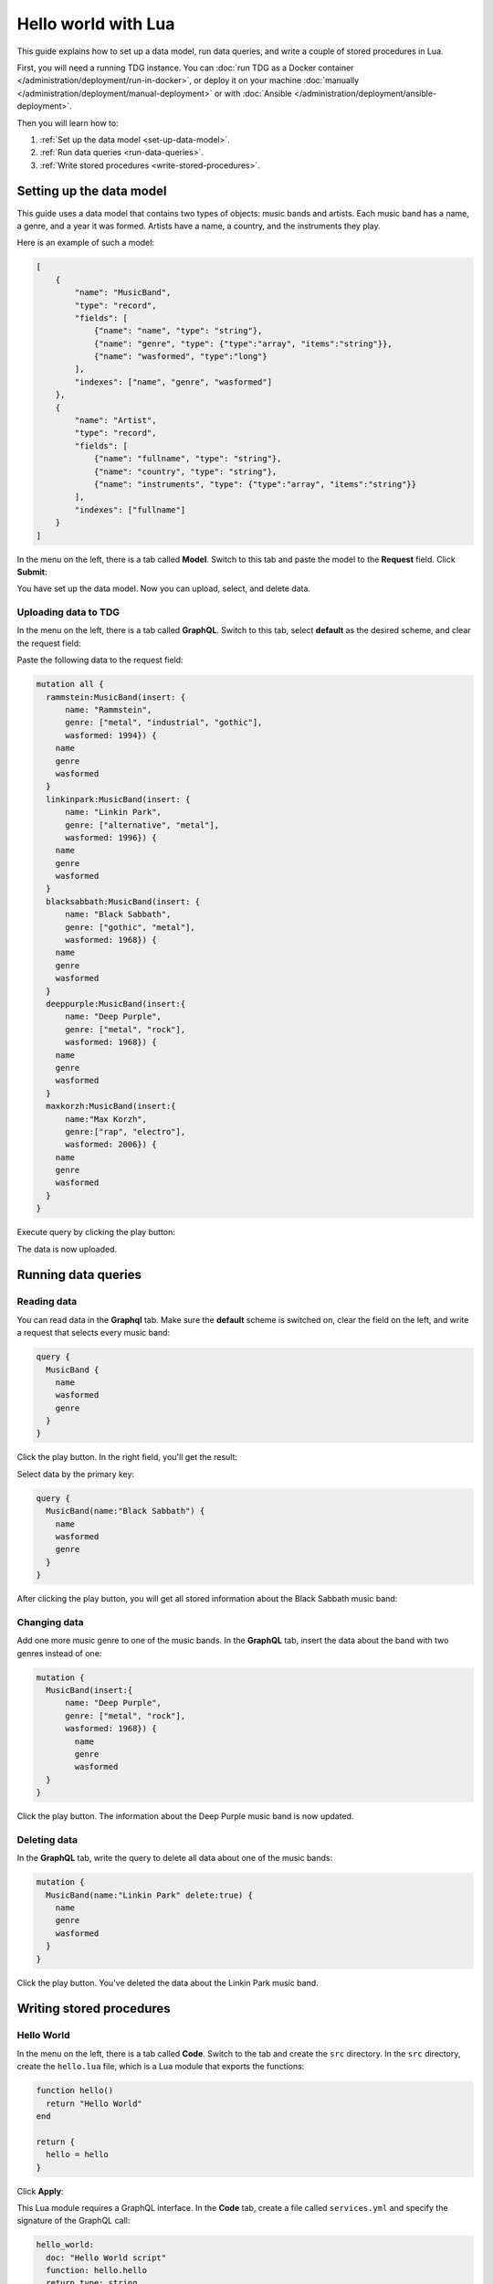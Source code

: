 Hello world with Lua
====================

This guide explains how to set up a data model, run data queries, and write a couple of stored procedures in Lua.

First, you will need a running TDG instance.
You can :doc:`run TDG as a Docker container </administration/deployment/run-in-docker>`,
or deploy it on your machine :doc:`manually </administration/deployment/manual-deployment>`
or with :doc:`Ansible </administration/deployment/ansible-deployment>`.

Then you will learn how to:

#.  :ref:`Set up the data model <set-up-data-model>`.
#.  :ref:`Run data queries <run-data-queries>`.
#.  :ref:`Write stored procedures <write-stored-procedures>`.

..  _set-up-data-model:

Setting up the data model
-------------------------

This guide uses a data model that contains two types of objects: music bands and artists.
Each music band has a name, a genre, and a year it was formed.
Artists have a name, a country, and the instruments they play.

Here is an example of such a model:

..  code-block:: json

    [
        {
            "name": "MusicBand",
            "type": "record",
            "fields": [
                {"name": "name", "type": "string"},
                {"name": "genre", "type": {"type":"array", "items":"string"}},
                {"name": "wasformed", "type":"long"}
            ],
            "indexes": ["name", "genre", "wasformed"]
        },
        {
            "name": "Artist",
            "type": "record",
            "fields": [
                {"name": "fullname", "type": "string"},
                {"name": "country", "type": "string"},
                {"name": "instruments", "type": {"type":"array", "items":"string"}}
            ],
            "indexes": ["fullname"]
        }
    ]

In the menu on the left, there is a tab called **Model**.
Switch to this tab and paste the model to the **Request** field.
Click **Submit**:

..  image:: /_static/model.png
    :alt: Data model

You have set up the data model.
Now you can upload, select, and delete data.

Uploading data to TDG
~~~~~~~~~~~~~~~~~~~~~

In the menu on the left, there is a tab called **GraphQL**.
Switch to this tab, select **default** as the desired scheme, and clear the request field:

..  image:: /_static/graphql.png
    :alt: GraphQL tab

Paste the following data to the request field:

..  code-block:: bash

    mutation all {
      rammstein:MusicBand(insert: {
          name: "Rammstein",
          genre: ["metal", "industrial", "gothic"],
          wasformed: 1994}) {
        name
        genre
        wasformed
      }
      linkinpark:MusicBand(insert: {
          name: "Linkin Park",
          genre: ["alternative", "metal"],
          wasformed: 1996}) {
        name
        genre
        wasformed
      }
      blacksabbath:MusicBand(insert: {
          name: "Black Sabbath",
          genre: ["gothic", "metal"],
          wasformed: 1968}) {
        name
        genre
        wasformed
      }
      deeppurple:MusicBand(insert:{
          name: "Deep Purple",
          genre: ["metal", "rock"],
          wasformed: 1968}) {
        name
        genre
        wasformed
      }
      maxkorzh:MusicBand(insert:{
          name:"Max Korzh",
          genre:["rap", "electro"],
          wasformed: 2006}) {
        name
        genre
        wasformed
      }
    }


Execute query by clicking the play button:

..  image:: /_static/uploading.png
    :alt: Uploading data

The data is now uploaded.

..  _run-data-queries:

Running data queries
--------------------

Reading data
~~~~~~~~~~~~

You can read data in the **Graphql** tab.
Make sure the **default** scheme is switched on, clear the field on the left, and write a request that selects every music band:

..  code-block:: bash

    query {
      MusicBand {
        name
        wasformed
        genre
      }
    }

Click the play button.
In the right field, you'll get the result:

..  image:: /_static/reading-all.png
    :alt: Reading all data

Select data by the primary key:

..  code-block:: bash

    query {
      MusicBand(name:"Black Sabbath") {
        name
        wasformed
        genre
      }
    }

After clicking the play button, you will get all stored information about the Black Sabbath music band:

..  image:: /_static/reading-band.png
    :alt: Reading data about one music band

Changing data
~~~~~~~~~~~~~

Add one more music genre to one of the music bands.
In the **GraphQL** tab, insert the data about the band with two genres instead of one:

..  code-block:: bash

    mutation {
      MusicBand(insert:{
          name: "Deep Purple",
          genre: ["metal", "rock"],
          wasformed: 1968}) {
            name
            genre
            wasformed
      }
    }

Click the play button.
The information about the Deep Purple music band is now updated.

Deleting data
~~~~~~~~~~~~~

In the **GraphQL** tab, write the query to delete all data about one of the music bands:

..  code-block:: bash

    mutation {
      MusicBand(name:"Linkin Park" delete:true) {
        name
        genre
        wasformed
      }
    }

Click the play button.
You've deleted the data about the Linkin Park music band.

..  _write-stored-procedures:

Writing stored procedures
-------------------------

Hello World
~~~~~~~~~~~

In the menu on the left, there is a tab called **Code**.
Switch to the tab and create the ``src`` directory.
In the ``src`` directory, create the ``hello.lua`` file, which is a Lua module that exports the functions:

..  code-block:: bash

    function hello()
      return "Hello World"
    end

    return {
      hello = hello
    }

Click **Apply**:

..  image:: /_static/hello-lua.png
    :alt: Creating hello.lua file

This Lua module requires a GraphQL interface.
In the **Code** tab, create a file called ``services.yml`` and specify the signature of the GraphQL call:

..  code-block:: bash

    hello_world:
      doc: "Hello World script"
      function: hello.hello
      return_type: string


Click **Apply**:

..  image:: /_static/hello-lua2.png
    :alt: Creating a GraphQL interface

The code is validated and uploaded to the cluster.
If there is an error, a notification at the bottom right corner will give you the details about it.

Now switch to the **Graphql** tab, select **default** the desired scheme, and call the stored procedure:

..  code-block:: console

    {
      hello_world
    }

In the right field, you'll get the result:

..  image:: /_static/hello-lua3.png
    :alt: Hello World

Randomized playlist
~~~~~~~~~~~~~~~~~~~

In the dataset, there are various music bands.
Make a stored procedure to give you a randomized playlist.

In the **Code** tab, open the ``src`` directory and create a file called ``playlist.lua``.
This file defines the logic to generate a randomized playlist:

..  code-block:: bash

    local repository = require('repository')

    function shuffle(tbl)
      for i = #tbl, 2, -1 do
        local j = math.random(i)
        tbl[i], tbl[j] = tbl[j], tbl[i]
      end
      return tbl
    end

    function playlist()
      local result = repository.find("MusicBand", {})
      result = result or {}
      shuffle(result)
      return result
    end

    return {
        playlist=playlist
    }

In the ``services.yml``, specify the signature of the GraphQL call:

..  code-block:: bash

    playlist:
        doc: "Return randomized playlist"
        function: playlist.playlist
        return_type: {"type":"array", "items":"MusicBand"}

Switch to the **GraphQL** tab and run this command:

..  code-block:: bash

    {
        playlist { name }
    }


Click the play button.
As a result, you'll get a randomized playlist:

..  image:: /_static/randomized-playlist.png
    :alt: Randomized playlist

Each time you click the play button, you'll get a different playlist.
